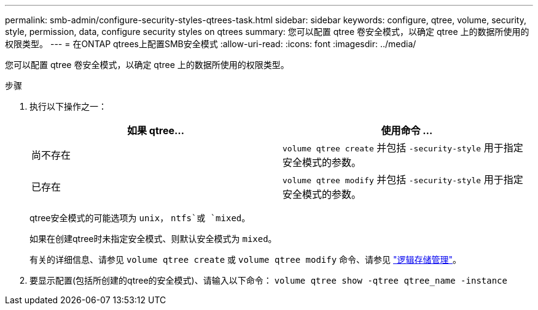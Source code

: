 ---
permalink: smb-admin/configure-security-styles-qtrees-task.html 
sidebar: sidebar 
keywords: configure, qtree, volume, security, style, permission, data, configure security styles on qtrees 
summary: 您可以配置 qtree 卷安全模式，以确定 qtree 上的数据所使用的权限类型。 
---
= 在ONTAP qtrees上配置SMB安全模式
:allow-uri-read: 
:icons: font
:imagesdir: ../media/


[role="lead"]
您可以配置 qtree 卷安全模式，以确定 qtree 上的数据所使用的权限类型。

.步骤
. 执行以下操作之一：
+
|===
| 如果 qtree... | 使用命令 ... 


 a| 
尚不存在
 a| 
`volume qtree create` 并包括 `-security-style` 用于指定安全模式的参数。



 a| 
已存在
 a| 
`volume qtree modify` 并包括 `-security-style` 用于指定安全模式的参数。

|===
+
qtree安全模式的可能选项为 `unix`， `ntfs`或 `mixed`。

+
如果在创建qtree时未指定安全模式、则默认安全模式为 `mixed`。

+
有关的详细信息、请参见 `volume qtree create` 或 `volume qtree modify` 命令、请参见 link:../volumes/index.html["逻辑存储管理"]。

. 要显示配置(包括所创建的qtree的安全模式)、请输入以下命令： `volume qtree show -qtree qtree_name -instance`


